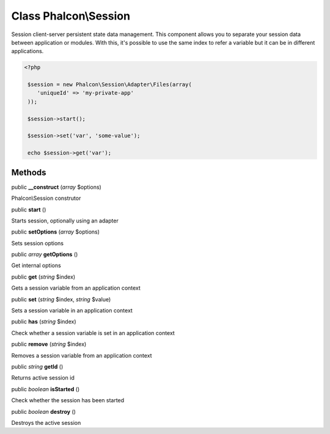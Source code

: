 Class **Phalcon\\Session**
==========================

Session client-server persistent state data management. This component allows you to separate your session data between application or modules. With this, it's possible to use the same index to refer a variable but it can be in different applications. 

.. code-block:: php

    <?php

     $session = new Phalcon\Session\Adapter\Files(array(
        'uniqueId' => 'my-private-app'
     ));
    
     $session->start();
    
     $session->set('var', 'some-value');
    
     echo $session->get('var');



Methods
---------

public  **__construct** (*array* $options)

Phalcon\\Session construtor



public  **start** ()

Starts session, optionally using an adapter



public  **setOptions** (*array* $options)

Sets session options



public *array*  **getOptions** ()

Get internal options



public  **get** (*string* $index)

Gets a session variable from an application context



public  **set** (*string* $index, *string* $value)

Sets a session variable in an application context



public  **has** (*string* $index)

Check whether a session variable is set in an application context



public  **remove** (*string* $index)

Removes a session variable from an application context



public *string*  **getId** ()

Returns active session id



public *boolean*  **isStarted** ()

Check whether the session has been started



public *boolean*  **destroy** ()

Destroys the active session



